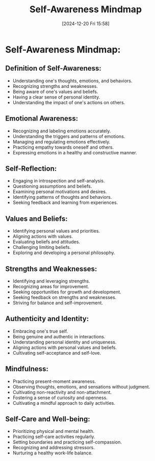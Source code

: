 #+title:      Self-Awareness Mindmap
#+date:       [2024-12-20 Fri 15:58]
#+filetags:   :mindset:
#+identifier: 20241220T155835


* Self-Awareness Mindmap:

** Definition of Self-Awareness:
   - Understanding one's thoughts, emotions, and behaviors.
   - Recognizing strengths and weaknesses.
   - Being aware of one's values and beliefs.
   - Having a clear sense of personal identity.
   - Understanding the impact of one's actions on others.

** Emotional Awareness:
   - Recognizing and labeling emotions accurately.
   - Understanding the triggers and patterns of emotions.
   - Managing and regulating emotions effectively.
   - Practicing empathy towards oneself and others.
   - Expressing emotions in a healthy and constructive manner.

** Self-Reflection:
   - Engaging in introspection and self-analysis.
   - Questioning assumptions and beliefs.
   - Examining personal motivations and desires.
   - Identifying patterns of thoughts and behaviors.
   - Seeking feedback and learning from experiences.

** Values and Beliefs:
   - Identifying personal values and priorities.
   - Aligning actions with values.
   - Evaluating beliefs and attitudes.
   - Challenging limiting beliefs.
   - Exploring and developing a personal philosophy.

** Strengths and Weaknesses:
   - Identifying and leveraging strengths.
   - Recognizing areas for improvement.
   - Seeking opportunities for growth and development.
   - Seeking feedback on strengths and weaknesses.
   - Striving for balance and self-improvement.

** Authenticity and Identity:
   - Embracing one's true self.
   - Being genuine and authentic in interactions.
   - Understanding personal identity and uniqueness.
   - Aligning actions with personal values and beliefs.
   - Cultivating self-acceptance and self-love.

** Mindfulness:
   - Practicing present-moment awareness.
   - Observing thoughts, emotions, and sensations without judgment.
   - Cultivating non-reactivity and non-attachment.
   - Fostering a sense of curiosity and openness.
   - Cultivating a mindful approach to daily activities.

** Self-Care and Well-being:
   - Prioritizing physical and mental health.
   - Practicing self-care activities regularly.
   - Setting boundaries and practicing self-compassion.
   - Recognizing and addressing stressors.
   - Nurturing a healthy work-life balance.

